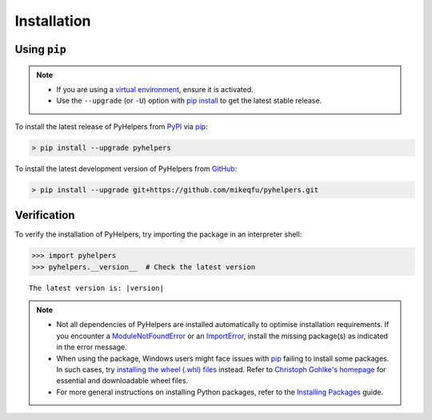 ============
Installation
============

Using ``pip``
=============

.. note::

    - If you are using a `virtual environment`_, ensure it is activated.
    - Use the ``--upgrade`` (or ``-U``) option with `pip install`_ to get the latest stable release.

To install the latest release of PyHelpers from `PyPI <https://pypi.org/project/pyhelpers/>`_ via `pip <https://pip.pypa.io/en/stable/cli/pip/>`_:

.. code-block:: console

    > pip install --upgrade pyhelpers

To install the latest development version of PyHelpers from `GitHub <https://github.com/mikeqfu/pyhelpers>`_:

.. code-block:: console

    > pip install --upgrade git+https://github.com/mikeqfu/pyhelpers.git

Verification
============

To verify the installation of PyHelpers, try importing the package in an interpreter shell:

.. code-block:: python
    :name: cmd current version

    >>> import pyhelpers
    >>> pyhelpers.__version__  # Check the latest version

.. parsed-literal::
    The latest version is: |version|


.. note::

    - Not all dependencies of PyHelpers are installed automatically to optimise installation requirements. If you encounter a `ModuleNotFoundError`_ or an `ImportError`_, install the missing package(s) as indicated in the error message.
    - When using the package, Windows users might face issues with `pip`_ failing to install some packages. In such cases, try `installing the wheel (.whl) files`_ instead. Refer to `Christoph Gohlke's homepage`_ for essential and downloadable wheel files.
    - For more general instructions on installing Python packages, refer to the `Installing Packages`_ guide.

.. _`virtual environment`: https://packaging.python.org/glossary/#term-Virtual-Environment
.. _`pip install`: https://pip.pypa.io/en/stable/cli/pip_install/
.. _`ModuleNotFoundError`: https://docs.python.org/3/library/exceptions.html#ModuleNotFoundError
.. _`ImportError`: https://docs.python.org/3/library/exceptions.html#ImportError
.. _`pip`: https://pip.pypa.io/en/stable/cli/pip/
.. _`installing the wheel (.whl) files`: https://stackoverflow.com/a/27909082/4981844
.. _`Christoph Gohlke's homepage`: https://www.cgohlke.com/
.. _`Installing Packages`: https://packaging.python.org/tutorials/installing-packages/
